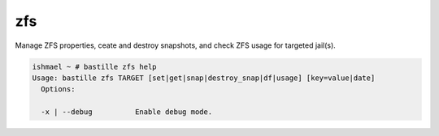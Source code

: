 zfs
===

Manage ZFS properties, ceate and destroy snapshots, and check ZFS usage for targeted jail(s).

.. code-block:: shell

  ishmael ~ # bastille zfs help
  Usage: bastille zfs TARGET [set|get|snap|destroy_snap|df|usage] [key=value|date]
    Options:

    -x | --debug          Enable debug mode.

